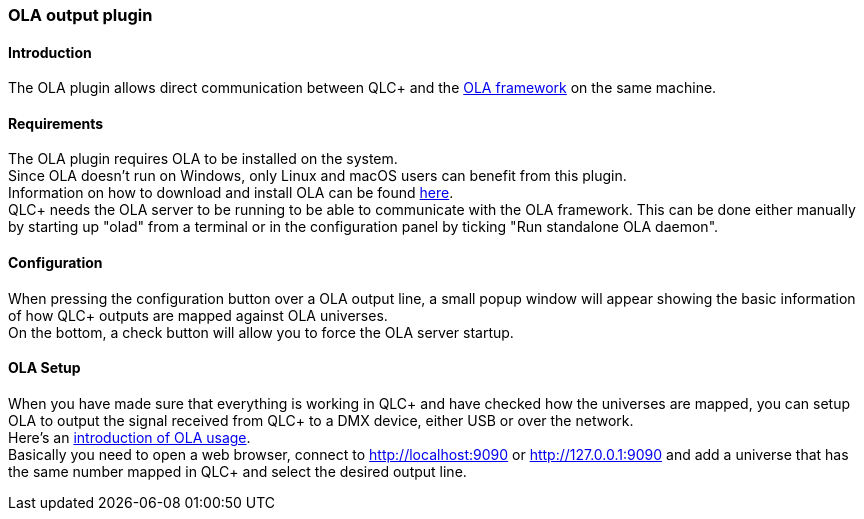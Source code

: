 === OLA output plugin

==== Introduction

The OLA plugin allows direct communication between QLC+ and the
https://www.opendmx.net/index.php/Open_Lighting_Architecture[OLA
framework] on the same machine.

==== Requirements

The OLA plugin requires OLA to be installed on the system. +
Since OLA doesn't run on Windows, only Linux and macOS users can benefit
from this plugin. +
Information on how to download and install OLA can be found
https://opendmx.net/index.php/Download_%26_Install_OLA[here]. +
QLC+ needs the OLA server to be running to be able to communicate with
the OLA framework. This can be done either manually by starting up
"olad" from a terminal or in the configuration panel by ticking "Run
standalone OLA daemon".

==== Configuration

When pressing the configuration button over a OLA output line, a small
popup window will appear showing the basic information of how QLC+
outputs are mapped against OLA universes. +
On the bottom, a check button will allow you to force the OLA server
startup.

==== OLA Setup

When you have made sure that everything is working in QLC+ and have
checked how the universes are mapped, you can setup OLA to output the
signal received from QLC+ to a DMX device, either USB or over the
network. +
Here's an https://www.opendmx.net/index.php/Using_OLA[introduction of
OLA usage]. +
Basically you need to open a web browser, connect to
http://localhost:9090 or http://127.0.0.1:9090 and add a universe that
has the same number mapped in QLC+ and select the desired output line.

